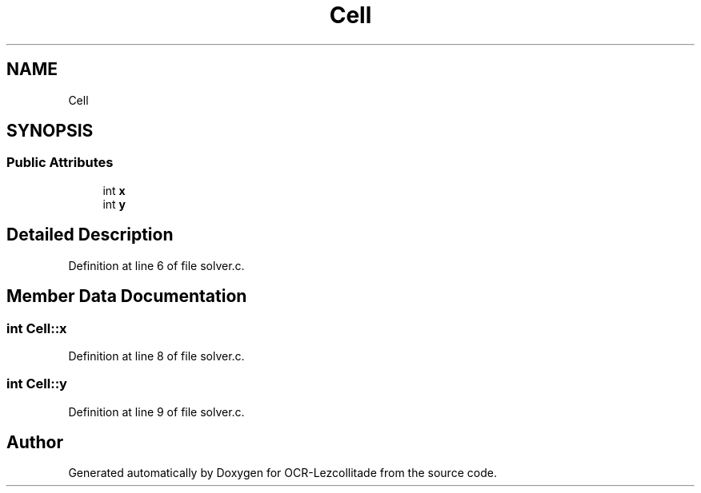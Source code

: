 .TH "Cell" 3 "Sat Oct 29 2022" "OCR-Lezcollitade" \" -*- nroff -*-
.ad l
.nh
.SH NAME
Cell
.SH SYNOPSIS
.br
.PP
.SS "Public Attributes"

.in +1c
.ti -1c
.RI "int \fBx\fP"
.br
.ti -1c
.RI "int \fBy\fP"
.br
.in -1c
.SH "Detailed Description"
.PP 
Definition at line 6 of file solver\&.c\&.
.SH "Member Data Documentation"
.PP 
.SS "int Cell::x"

.PP
Definition at line 8 of file solver\&.c\&.
.SS "int Cell::y"

.PP
Definition at line 9 of file solver\&.c\&.

.SH "Author"
.PP 
Generated automatically by Doxygen for OCR-Lezcollitade from the source code\&.
